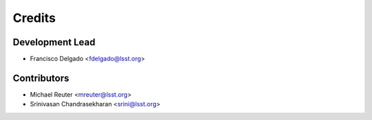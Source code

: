 =======
Credits
=======

Development Lead
----------------

* Francisco Delgado <fdelgado@lsst.org>

Contributors
------------

* Michael Reuter <mreuter@lsst.org>

* Srinivasan Chandrasekharan <srini@lsst.org>

